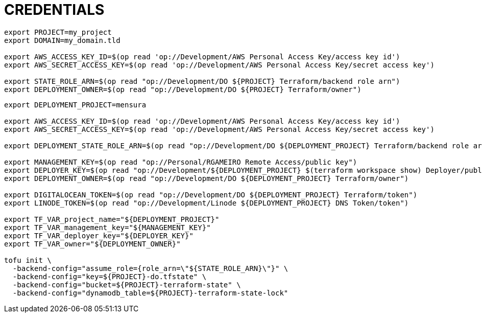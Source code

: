 = CREDENTIALS



[source,shell]
----
export PROJECT=my_project
export DOMAIN=my_domain.tld

export AWS_ACCESS_KEY_ID=$(op read 'op://Development/AWS Personal Access Key/access key id')
export AWS_SECRET_ACCESS_KEY=$(op read 'op://Development/AWS Personal Access Key/secret access key')

export STATE_ROLE_ARN=$(op read "op://Development/DO ${PROJECT} Terraform/backend role arn")
export DEPLOYMENT_OWNER=$(op read "op://Development/DO ${PROJECT} Terraform/owner")
----


[source,shell]
----
export DEPLOYMENT_PROJECT=mensura

export AWS_ACCESS_KEY_ID=$(op read 'op://Development/AWS Personal Access Key/access key id')
export AWS_SECRET_ACCESS_KEY=$(op read 'op://Development/AWS Personal Access Key/secret access key')

export DEPLOYMENT_STATE_ROLE_ARN=$(op read "op://Development/DO ${DEPLOYMENT_PROJECT} Terraform/backend role arn")

export MANAGEMENT_KEY=$(op read "op://Personal/RGAMEIRO Remote Access/public key")
export DEPLOYER_KEY=$(op read "op://Development/${DEPLOYMENT_PROJECT} $(terraform workspace show) Deployer/public key")
export DEPLOYMENT_OWNER=$(op read "op://Development/DO ${DEPLOYMENT_PROJECT} Terraform/owner")

export DIGITALOCEAN_TOKEN=$(op read "op://Development/DO ${DEPLOYMENT_PROJECT} Terraform/token")
export LINODE_TOKEN=$(op read "op://Development/Linode ${DEPLOYMENT_PROJECT} DNS Token/token")

export TF_VAR_project_name="${DEPLOYMENT_PROJECT}"
export TF_VAR_management_key="${MANAGEMENT_KEY}"
export TF_VAR_deployer_key="${DEPLOYER_KEY}"
export TF_VAR_owner="${DEPLOYMENT_OWNER}"

tofu init \
  -backend-config="assume_role={role_arn=\"${STATE_ROLE_ARN}\"}" \
  -backend-config="key=${PROJECT}-do.tfstate" \
  -backend-config="bucket=${PROJECT}-terraform-state" \
  -backend-config="dynamodb_table=${PROJECT}-terraform-state-lock"
----